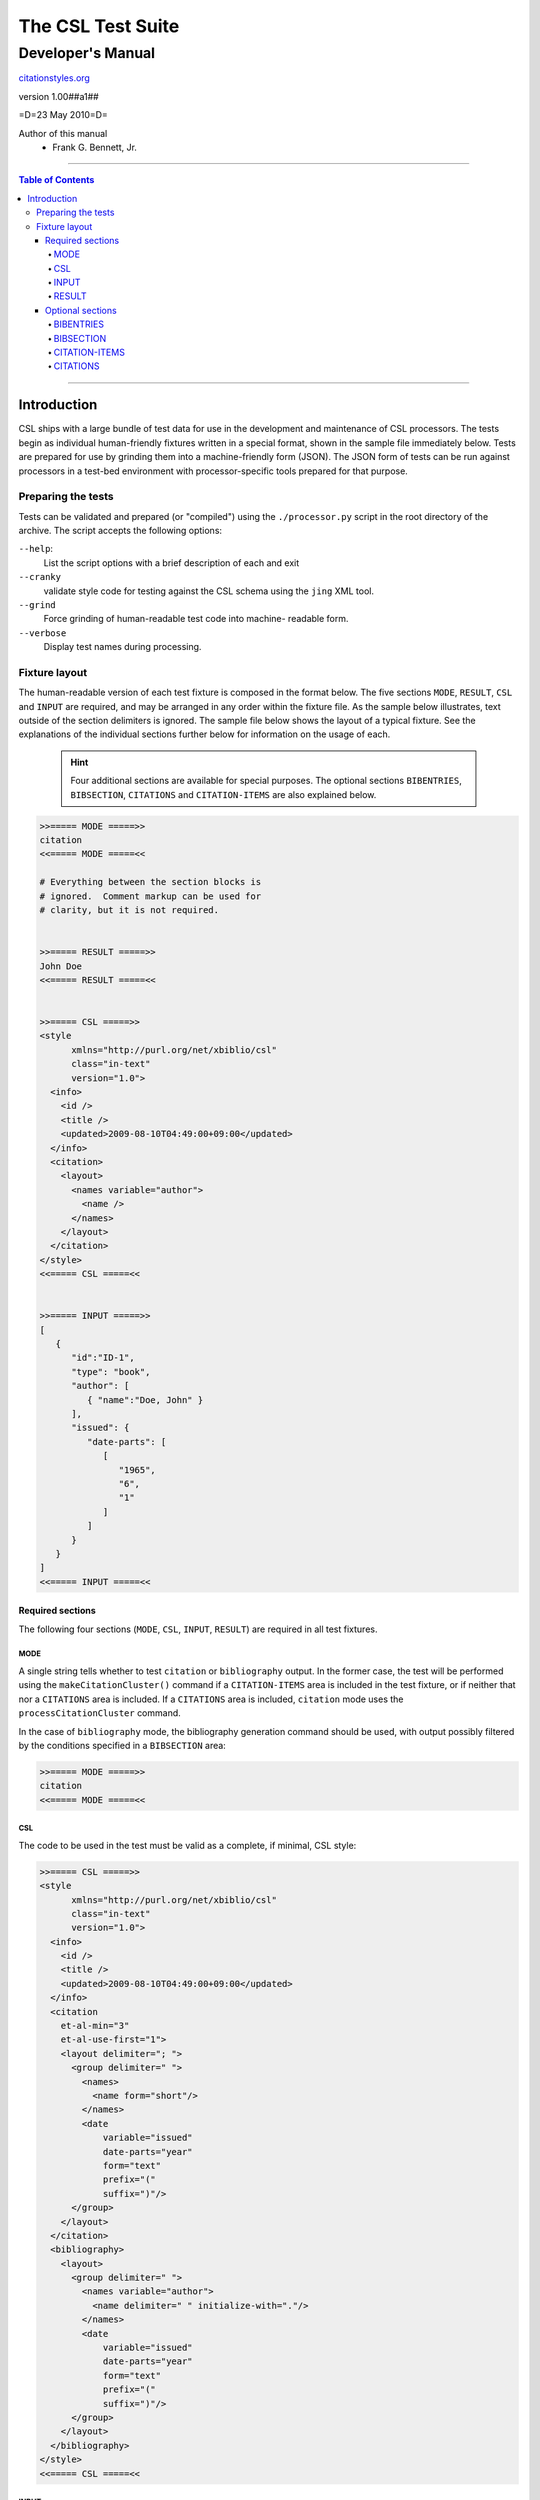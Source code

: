 ==================
The CSL Test Suite
==================
~~~~~~~~~~~~~~~~~~
Developer's Manual
~~~~~~~~~~~~~~~~~~

.. class:: fixed

   `citationstyles.org`__

__ http://citationstyles.org/



.. class:: info-version

   version 1.00##a1##

.. class:: info-date

   =D=23 May 2010=D=

.. class:: contributors

   Author of this manual
       * Frank G. Bennett, Jr.

.. |link| image:: link.png

========

.. contents:: Table of Contents

========

------------
Introduction
------------

CSL ships with a large bundle of test data for use in the
development and maintenance of CSL processors.  The tests begin as 
individual human-friendly fixtures written in a special format, shown 
in the sample file immediately below.  Tests are prepared for use by 
grinding them into a machine-friendly form (JSON).  The JSON form
of tests can be run against processors in a test-bed environment
with processor-specific tools prepared for that purpose.


###################
Preparing the tests
###################

Tests can be validated and prepared (or "compiled") using 
the ``./processor.py`` script in the root
directory of the archive.  The script accepts the following
options:

``--help``: 
     List the script options with a brief description
     of each and exit
``--cranky``
     validate style code for testing against the
     CSL schema using the ``jing`` XML tool.
``--grind``
     Force grinding of human-readable test code into machine-
     readable form.
``--verbose``      
     Display test names during processing.


##############
Fixture layout
##############

The human-readable version of each test fixture is composed in
the format below.  The five sections ``MODE``,
``RESULT``, ``CSL`` and ``INPUT`` are required, and may be 
arranged in any order within the fixture file.  As the
sample below illustrates, text outside of the section
delimiters is ignored.  The sample file below shows the
layout of a typical fixture.  See the explanations of
the individual sections further below for information on
the usage of each.

.. class:: clothesline

   ..

      .. admonition:: Hint
   
         Four additional sections are available for special
         purposes.  The optional sections 
         ``BIBENTRIES``, ``BIBSECTION``, ``CITATIONS`` and ``CITATION-ITEMS``
         are also explained below.

.. sourcecode:: text

   >>===== MODE =====>>
   citation
   <<===== MODE =====<<
   
   # Everything between the section blocks is
   # ignored.  Comment markup can be used for 
   # clarity, but it is not required.

      
   >>===== RESULT =====>>
   John Doe
   <<===== RESULT =====<<
   
   
   >>===== CSL =====>>
   <style 
         xmlns="http://purl.org/net/xbiblio/csl"
         class="in-text"
         version="1.0">
     <info>
       <id />
       <title />
       <updated>2009-08-10T04:49:00+09:00</updated>
     </info>
     <citation>
       <layout>
         <names variable="author">
           <name />
         </names>
       </layout>
     </citation>
   </style>
   <<===== CSL =====<<
   
   
   >>===== INPUT =====>>
   [
      {
         "id":"ID-1",
         "type": "book",
         "author": [
            { "name":"Doe, John" }
         ],
         "issued": {
            "date-parts": [
               [
                  "1965", 
                  "6", 
                  "1"
               ]
            ]
         }
      }
   ]
   <<===== INPUT =====<<


^^^^^^^^^^^^^^^^^
Required sections
^^^^^^^^^^^^^^^^^

The following four sections (``MODE``, ``CSL``, ``INPUT``, ``RESULT``)
are required in all test fixtures.

!!!!
MODE
!!!!

A single string tells whether to test ``citation`` or ``bibliography``
output.  In the former case, the test will be performed using 
the ``makeCitationCluster()`` command if a ``CITATION-ITEMS`` area is 
included in the test fixture, or if neither that nor a ``CITATIONS`` 
area is included.  If a ``CITATIONS`` area is included,
``citation`` mode uses the ``processCitationCluster`` command.

In the case of ``bibliography`` mode, the bibliography generation
command should be used, with output possibly filtered by the conditions
specified in a ``BIBSECTION`` area:

.. sourcecode:: text

   >>===== MODE =====>>
   citation
   <<===== MODE =====<<

!!!
CSL
!!!

The code to be used in the test must be valid
as a complete, if minimal, CSL style:

.. sourcecode:: text

   >>===== CSL =====>>
   <style 
         xmlns="http://purl.org/net/xbiblio/csl"
         class="in-text"
         version="1.0">
     <info>
       <id />
       <title />
       <updated>2009-08-10T04:49:00+09:00</updated>
     </info>
     <citation
       et-al-min="3"
       et-al-use-first="1">
       <layout delimiter="; ">
         <group delimiter=" ">
           <names>
             <name form="short"/>
           </names>
           <date 
               variable="issued" 
               date-parts="year" 
               form="text"
               prefix="("
               suffix=")"/>
         </group>
       </layout>
     </citation>
     <bibliography>
       <layout>
         <group delimiter=" ">
           <names variable="author">
             <name delimiter=" " initialize-with="."/>
           </names>
           <date 
               variable="issued" 
               date-parts="year" 
               form="text"
               prefix="("
               suffix=")"/>
         </group>
       </layout>
     </bibliography>
   </style>
   <<===== CSL =====<<


!!!!!
INPUT
!!!!!

The ``INPUT`` section provides the item data to be registered
in the processor.  In a simple test fixture that contains
none of the optional areas ``BIBENTRIES``, ``BIBSECTION`` ``CITATIONS``
or ``CITATION-ITEMS``,
a citation or bibligraphy is requested for *all* of the
items in the ``INPUT`` section (where one of those two
optional sections is included, the testing behavior is slightly
different; see the discussion of the relevant sections below
for details):

.. sourcecode:: text

   >>===== INPUT =====>>
   [
    {
      "id":"ID-1",
      "author": [
           { "name":"Noakes, John" },
           { "name":"Doe, John" },
           { "name":"Roe, Jane" }
      ],
      "issued": {
         "date-parts": [
            [
               2005
            ]
         ]
      }
    },
    {
      "id":"ID-2",
      "author": [
           { "name":"Stoakes, Richard" }
      ],
      "issued": {
         "date-parts": [
            [
               1898
            ]
         ]
      }
    }
   ]
   <<===== INPUT =====<<

!!!!!!
RESULT
!!!!!!

A string to compare with the citation or bibliography output
received from the processor.

.. sourcecode:: text

   >>===== RESULT =====>>
   (Noakes, et al. 2005; Stoakes 1898)
   <<===== RESULT =====<<

Note that in ``bibliography`` mode, the HTML string output 
used for testing will be affixed with a standard set of 
wrapper tags, which must be written into the result string
used for comparison:

.. sourcecode:: text

   >>===== RESULT =====>>
   <div class="csl-bib-body">
     <div class="csl-entry">J. Noakes, J. Doe, J. Roe (2005)</div>
     <div class="csl-entry">R. Stoakes (1898)</div>
   </div>
   <<===== RESULT =====<<


^^^^^^^^^^^^^^^^^
Optional sections
^^^^^^^^^^^^^^^^^

Four optional sections are available for use in a fixture
to exercise special aspects of processor behavior.

!!!!!!!!!!
BIBENTRIES
!!!!!!!!!!

The ``citeproc-js`` processor maintains a persistent internal registry
of citation data, and permits the addition, deletion and rearrangement
of registered items.  The behavior of the processor across a series of
update transactions can be tested by including ``BIBENTRIES`` section.
When included, the section should consist of a two-tier list,
consisting of discrete lists of IDs, which must correspond to items
registered in the ``INPUT`` section:

.. class:: clothesline

   ..

      .. admonition:: Hint

         The test of output will be run after first updating the
         processor's internal registry to reflect each of the
         requested citation sets, and should correctly reflect the
         last in the series.

.. sourcecode:: text

   >>===== BIBENTRIES =====>>
   [
     [
       "ITEM-1",
       "ITEM-2",
       "ITEM-3",
       "ITEM-4",
       "ITEM-5"
     ],
     [
       "ITEM-1",
       "ITEM-4",
       "ITEM-5"
     ]
   ]
   <<===== BIBENTRIES =====<<

!!!!!!!!!!
BIBSECTION
!!!!!!!!!!

When ``bibliography`` mode is used, a ``BIBSECTION`` area
can be used to limit the output of the bibligraphy.  The
filtering logic is described below, but first an example
of the way it looks in a test fixture:


.. sourcecode:: text

   >>===== BIBSECTION =====>>
   {
      "include" : [
         {
            "field" : "categories",
            "value" : "classical"
         }
      ],
      "quash" : [
         {
            "field" : "type",
            "value" : "manuscript"
         },
         {
            "field" : "issued",
            "value" : ""
         }
      ]
   }
   <<===== BIBSECTION =====<<


Filtering parameters for bibliography output are specified in a JSON object
that may contain
*one of* the objects ``select``, ``include`` or ``exclude``, and
optionally an additional  ``quash`` object.  Each of these four objects
is an array containing one or more objects with ``field`` and ``value``
attributes, each with a simple string value (see the examples below).
The matching behavior for each of the four object types, with accompanying
input examples, is as follows:

``select``
   For each item in the bibliography, try every match object in the array against
   the item, and include the item if, and only if, *all* of the objects match.

.. admonition:: Hint

   The target field in the data items registered in the processor
   may either be a string or an array.  In the latter case,
   an array containing a value identical to the
   relevant value is treated as a match.

.. sourcecode:: js

   var myarg = {
      "select" : [
         {
            "field" : "type",
            "value" : "book"
         },
         {  "field" : "categories",
             "value" : "1990s"
         }
      ]
   }

   var mybib = cp.makeBibliography(myarg);

``include``
   Try every match object in the array against the item, and include the
   item if *any* of the objects match.

.. sourcecode:: js

   var myarg = {
      "include" : [
         {
            "field" : "type",
            "value" : "book"
         }
      ]
   }

   var mybib = cp.makeBibliography(myarg);

``exclude``
   Include the item if *none* of the objects match.

.. sourcecode:: js

   var myarg = {
      "exclude" : [
         {
            "field" : "type",
            "value" : "legal_case"
         },
         {
            "field" : "type",
            "value" : "legislation"
         }
      ]
   }

   var mybib = cp.makeBibliography(myarg);

``quash``
   Regardless of the result from ``select``, ``include`` or ``exclude``,
   skip the item if *all* of the objects match.


.. admonition:: Hint

   An empty string given as the field value will match items
   for which that field is missing or has a nil value.

.. sourcecode:: js

   var myarg = {
      "include" : [
         {
            "field" : "categories",
            "value" : "classical"
         }
      ],
      "quash" : [
         {
            "field" : "type",
            "value" : "manuscript"
         },
         {
            "field" : "issued",
            "value" : ""
         }
      ]
   }

   var mybib = cp.makeBibliography(myarg);



!!!!!!!!!!!!!!
CITATION-ITEMS
!!!!!!!!!!!!!!

When testing in ``citation`` mode, the data items to be
processed are ordinarily rendered as a single citation.
To test operations that depend upon or may be affected
by the internal state of the processor across a session,
either a ``CITATION-ITEMS`` or a ``CITATIONS`` section
may be included in the test fixture (only one may be used
in a single test fixture).

``CITATION-ITEMS`` is the simpler of the two, used in
most of the standard processor formatting test fixtures.
The data input in this area should consist of a list array
of cite data, where each cite consists of a Javascript object
containing, at least, item ID.
A single citation is composed of a list of cites, and
the full entry consists of a list of such citations:

.. sourcecode:: text

   >>===== CITATION-ITEMS =====>>
   [
     [
       {"id": "ITEM-1"}
     ],
     [
       {"id": "ITEM-2", "label": "page", "locator": "23"},
       {"id":"ITEM-3"}
     ]
   ]
   <<===== CITATION-ITEMS =====<<

!!!!!!!!!
CITATIONS
!!!!!!!!!

A ``CITATIONS`` area can be used (instead of ``CITATION-ITEMS``)
to mimic a series of interactions with a word processor plugin.
In this case, the area should contain a list array of citation
data objects with explict ``citationID`` values and ID list values
for subsequent invocations of the ``processCitationCluster()`` command,
like the following:

.. sourcecode:: text

   >>===== CITATIONS =====>>
   [
      [
         {
            "citationID": "CITATION-1",
            "citationItems": [
               {
                  "id": "ITEM-1"
               }
            ], 
            "properties": {
               "noteIndex": 1
            }
         },
         [],
         []
      ],
      [
         {
            "citationID": "CITATION-2",
            "citationItems": [
               {
                  "id": "ITEM-2",
                  "locator": 15
               },
               {
                  "id": "ITEM-3"
               }
            ], 
            "properties": {
               "noteIndex": 2
            }
         },
         [
           [
             "CITATION-1",
             1
           ]
         ],
         []
      ]
   ]
   <<===== CITATIONS =====<<

